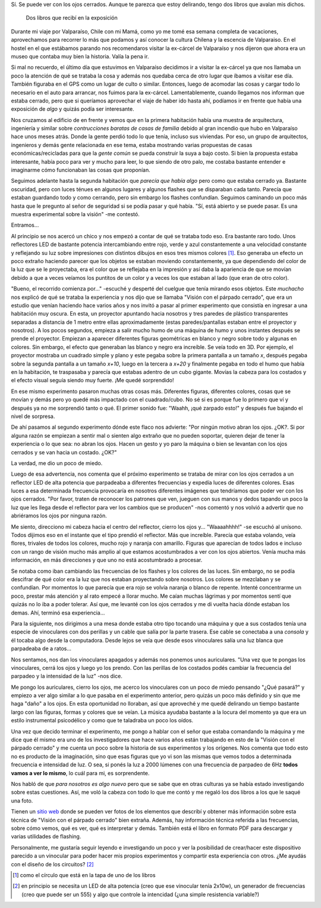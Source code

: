 .. title: Óptiko
.. slug: optiko
.. date: 2014-08-11 18:34:13 UTC-03:00
.. tags: chile, valparaiso, viajes, argentina en python, optiko, luz, electronica
.. link: 
.. description: 
.. type: text

Sí. Se puede ver con los ojos cerrados. Aunque te parezca que estoy
delirando, tengo dos libros que avalan mis dichos.

.. figure:: DSC_8319.thumbnail.jpg
   :target: DSC_8319.jpg

   Dos libros que recibí en la exposición

Durante mi viaje por Valparaíso, Chile con mi Mamá, como yo me tomé
esa semana completa de vacaciones, aprovechamos para recorrer lo más
que podamos y así conocer la cultura Chilena y la escencia de
Valparaiso. En el hostel en el que estábamos parando nos recomendaros
visitar la ex-cárcel de Valparaíso y nos dijeron que ahora era un
museo que contaba muy bien la historia. Valía la pena ir.

.. TEASER_END: Seguir leyendo...

Si mal no recuerdo, el último día que estuvimos en Valparaíso
decidimos ir a visitar la ex-cárcel ya que nos llamaba un poco la
atención de qué se trataba la cosa y además nos quedaba cerca de otro
lugar que íbamos a visitar ese día. También figuraba en el GPS como un
lugar de culto o similar. Entonces, luego de acomodar las cosas y
cargar todo lo necesario en el auto para arrancar, nos fuimos para la
ex-cárcel. Lamentablemente, cuando llegamos nos informan que estaba
cerrado, pero que si queríamos aprovechar el viaje de haber ido hasta
ahí, podíamos ir en frente que había una exposición de *algo* y quizás
podía ser interesante.

Nos cruzamos al edificio de en frente y vemos que en la primera
habitación había una muestra de arquitectura, ingeniería y similar
sobre *contrucciones baratas de casas de familia* debido al gran
incendio que hubo en Valparaíso hace unos meses atrás. Donde la gente
perdió todo lo que tenía, incluso sus viviendas. Por eso, un grupo de
arquitectos, ingenieros y demás gente relacionada en ese tema, estaba
mostrando varias propuestas de casas económicas/recicladas para que la
*gente común* se pueda construir la suya a bajo costo. Si bien la
propuesta estaba interesante, había poco para ver y mucho para leer,
lo que siendo de otro palo, me costaba bastante entender e imaginarme
cómo funcionaban las cosas que proponían.

Seguimos adelante hasta la segunda habitación que *parecía que había
algo* pero como que estaba cerrado ya. Bastante oscuridad, pero con
luces ténues en algunos lugares y algunos flashes que se disparaban
cada tanto. Parecía que estaban guardando todo y como cerrando, pero
sin embargo los flashes confundían. Seguimos caminando un poco más
hasta que le pregunto al señor de seguridad si se podía pasar y qué
había. "Sí, está abierto y se puede pasar. Es una muestra experimental
sobre la visión" -me contestó.

Entramos...

Al principio se nos acercó un chico y nos empezó a contar de qué se
trataba todo eso. Era bastante raro todo. Unos reflectores LED de
bastante potencia intercambiando entre rojo, verde y azul
constantemente a una velocidad constante y reflejando su luz sobre
impresiones con distintos dibujos en esos tres mismos colores
[#]_. Eso generaba un efecto un poco extraño haciendo parecer que los
objetos se estaban moviendo constantemente, ya que dependiendo del
color de la luz que se le proyectaba, era el color que se reflejaba en
la impresión y así daba la apariencia de que se movían debido a que a
veces veíamos los puntitos de un color y a veces los que estaban al
lado (que eran de otro color).

"Bueno, el recorrido comienza por..." -escuché y desperté del cuelgue
que tenía mirando esos objetos. Este *muchacho* nos explicó de qué se
trataba la experiencia y nos dijo que se llamaba "Visión con el
párpado cerrado", que era un estudio que venían haciendo hace varios
años y nos invitó a pasar al primer experimento que consistía en
ingresar a una habitación muy oscura. En esta, un proyector apuntando
hacia nosotros y tres paredes de plástico transparentes separadas a
distancia de 1 metro entre ellas aproximadamente (estas
paredes/pantallas estaban entre el proyector y nosotros). A los pocos
segundos, empieza a salir mucho humo de una máquina de humo y unos
instantes después se prende el proyector. Empiezan a aparecer
diferentes figuras geométricas en blanco y negro sobre todo y algunas
en colores. Sin embargo, el efecto que generaban las blanco y negro
era increíble. Se veía todo en 3D. Por ejemplo, el proyector mostraba
un cuadrado simple y plano y este pegaba sobre la primera pantalla a
un tamaño *x*, después pegaba sobre la segunda pantalla a un tamaño
*x+10*, luego en la tercera a *x+20* y finalmente pegaba en todo el
humo que había en la habitación, te traspasaba y parecía que estabas
adentro de un cubo gigante. Movías la cabeza para los costados y el
efecto visual seguía siendo muy fuerte. ¡Me quedé sorprendido!

En ese mismo experimento pasaron muchas otras cosas más. Diferentes
figuras, diferentes colores, cosas que se movían y demás pero yo quedé
más impactado con el cuadrado/cubo. No sé si es porque fue lo primero
que ví y después ya no me sorprendió tanto o qué. El primer sonido
fue: "Waahh, ¡qué zarpado esto!" y después fue bajando el nivel de sorpresa.

De ahí pasamos al segundo experimento dónde este flaco nos advierte:
"Por ningún motivo abran los ojos. ¿OK?. Si por alguna razón se
empiezan a sentir mal o sienten algo extraño que no pueden soportar,
quieren dejar de tener la experiencia o lo que sea: no abran los ojos.
Hacen un gesto y yo paro la máquina o bien se levantan con los ojos
cerrados y se van hacia un costado. ¿OK?"

La verdad, me dio un poco de miedo.

Luego de esa advertencia, nos comenta que el próximo experimento se
trataba de mirar con los ojos cerrados a un reflector LED de alta
potencia que parpadeaba a diferentes frecuencias y expedía luces de
diferentes colores. Esas luces a esa determinada frecuencia provocaría
en nosotros diferentes imágenes que tendríamos que poder ver con los
ojos cerrados. "Por favor, traten de reconocer los patrones que ven,
jueguen con sus manos y dedos tapando un poco la luz que les llega
desde el reflector para ver los cambios que se producen" -nos comentó
y nos volvió a advertir que no abriéramos los ojos por ninguna razón.

Me siento, direcciono mi cabeza hacia el centro del reflector, cierro
los ojos y... "Waaaahhhh!" -se escuchó al unísono. Todos dijimos eso
en el instante que el tipo prendió el reflector. Más que
increíble. Parecía que estaba volando, veía flores, trivales de todos
los colores, mucho rojo y naranja con amarillo. Figuras que aparecían
de todos lados e incluso con un rango de visión mucho más amplio al
que estamos acostumbrados a ver con los ojos abiertos. Venía mucha más
información, en más direcciones y que uno no está acostumbrado a
procesar.

Se notaba como iban cambiando las frecuencias de los flashes y los
colores de las luces. Sin embargo, no se podía descifrar de qué color
era la luz que nos estaban proyectando sobre nosotros. Los colores se
mezclaban y se confundían. Por momentos lo que parecía que era rojo se
volvía naranja o blanco de repente. Intenté concentrarme un poco,
prestar más atención y al rato empecé a llorar mucho. Me caían muchas
lágrimas y por momentos sentí que quizás no lo iba a poder
tolerar. Así que, me levanté con los ojos cerrados y me di vuelta
hacia dónde estaban los demas. Ahí, terminó esa experiencia...

Para la siguiente, nos dirigimos a una mesa donde estaba otro tipo
tocando una máquina y que a sus costados tenía una especie de
vinoculares con dos perillas y un cable que salía por la parte
trasera. Ese cable se conectaba a una *consola* y él tocaba algo desde
la computadora. Desde lejos se veía que desde esos vinoculares salía
una luz blanca que parpadeaba de a ratos...

Nos sentamos, nos dan los vinoculares apagados y además nos ponemos
unos auriculares. "Una vez que te pongas los vinoculares, cerrá los
ojos y luego yo los prendo. Con las perillas de los costados podés
cambiar la frecuencia del parpadeo y la intensidad de la luz" -nos
dice.

Me pongo los auriculares, cierro los ojos, me acerco los vinoculares
con un poco de miedo pensando "¿Qué pasará?" y empiezo a ver algo
similar a lo que pasaba en el experimento anterior, pero quizás un
poco más definido y sin que me haga "daño" a los ojos. En esta
oportunidad no lloraban, así que aproveché y me quedé delirando un
tiempo bastante largo con las figuras, formas y colores que se
veían. La música ayudaba bastante a la locura del momento ya que era
un estilo instrumental psicodélico y como que te taladraba un poco los
oídos.

Una vez que decido terminar el experimento, me pongo a hablar con el
señor que estaba comandando la máquina y me dice que él mismo era uno
de los investigadores que hace varios años están trabajando en esto de
la "Visión con el párpado cerrado" y me cuenta un poco sobre la
historia de sus experimentos y los orígenes. Nos comenta que todo esto
no es producto de la imaginación, sino que esas figuras que yo vi son
las mismas que vemos todos a determinada frecuencia e intensidad de
luz. O sea, si ponés la luz a 2000 lúmenes con una frecuencia de
parpadeo de 6Hz **todos vamos a ver lo mismo**, lo cuál para mi, es
sorprendente.

Nos habló de que *para nosotros es algo nuevo* pero que se sabe que en
otras culturas ya se había estado investigando sobre estas
cuestiones. Así, me voló la cabeza con todo lo que me contó y me
regaló los dos libros a los que le saqué una foto.

Tienen un `sitio web <http://optiko.cl/>`_ donde se pueden ver fotos
de los elementos que describí y obtener más información sobre esta
técnica de "Visión con el párpado cerrado" bien extraña. Además, hay
información técnica referida a las frecuencias, sobre cómo vemos, qué
es ver, qué es interpretar y demás. También está el libro en formato
PDF para descargar y varias utilidades de flashing.

Personalmente, me gustaría seguir leyendo e investigando un poco y ver
la posibilidad de crear/hacer este dispositivo parecido a un vinocular
para poder hacer mis propios experimentos y compartir esta experiencia
con otros. ¿Me ayudás con el diseño de los circuitos? [#]_

.. [#] como el círculo que está en la tapa de uno de los libros
.. [#] en principio se necesita un LED de alta potencia (creo que ese
       vinocular tenía 2x10w), un generador de frecuencias (creo que
       puede ser un 555) y algo que controle la intencidad (¿una
       simple resistencia variable?)
